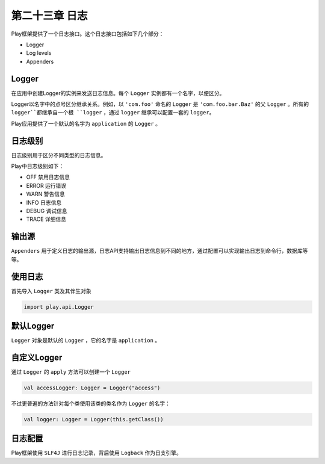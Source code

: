 第二十三章 日志
==============

Play框架提供了一个日志接口。这个日志接口包括如下几个部分：

- Logger  

- Log levels

- Appenders

Logger
-------

在应用中创建Logger的实例来发送日志信息。每个 ``Logger`` 实例都有一个名字，以便区分。

Logger以名字中的点号区分继承关系。例如，以 ``'com.foo'`` 命名的 ``Logger`` 是 ``'com.foo.bar.Baz'`` 的父 ``Logger`` 。所有的 ``logger``都继承自一个根 ``logger`` ，通过 ``logger`` 继承可以配置一套的 ``logger``。

Play应用提供了一个默认的名字为 ``application`` 的 ``Logger`` 。

日志级别
--------

日志级别用于区分不同类型的日志信息。

Play中日志级别如下：

- OFF  禁用日志信息

- ERROR 运行错误

- WARN 警告信息

- INFO 日志信息

- DEBUG 调试信息

- TRACE 详细信息

输出源
-------
``Appenders`` 用于定义日志的输出源，日志API支持输出日志信息到不同的地方，通过配置可以实现输出日志到命令行，数据库等等。

使用日志
--------

首先导入 ``Logger`` 类及其伴生对象

.. code-block:: scala

  import play.api.Logger


默认Logger
----------

``Logger`` 对象是默认的 ``Logger`` ，它的名字是 ``application`` 。

.. code-block:: scala
  // Log some debug info
  Logger.debug("Attempting risky calculation.")

  try {
   val result = riskyCalculation
  
   // Log result if successful
    Logger.debug(s"Result=$result")
  } catch {
    case t: Throwable => {
     // Log error with message and Throwable.
     Logger.error("Exception with riskyCalculation", t)
   }
  }
  
自定义Logger
------------

通过 ``Logger`` 的 ``apply`` 方法可以创建一个 ``Logger``

.. code-block:: scala
  
  val accessLogger: Logger = Logger("access")

不过更普遍的方法针对每个类使用该类的类名作为 ``Logger`` 的名字：

.. code-block:: scala
  
  val logger: Logger = Logger(this.getClass())


日志配置
--------

Play框架使用 ``SLF4J`` 进行日志记录，背后使用 ``Logback`` 作为日支引擎。
